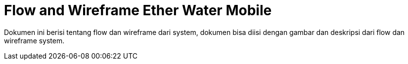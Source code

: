 = Flow and Wireframe Ether Water Mobile

Dokumen ini berisi tentang flow dan wireframe dari system, dokumen bisa diisi dengan gambar dan deskripsi dari flow dan wireframe system.